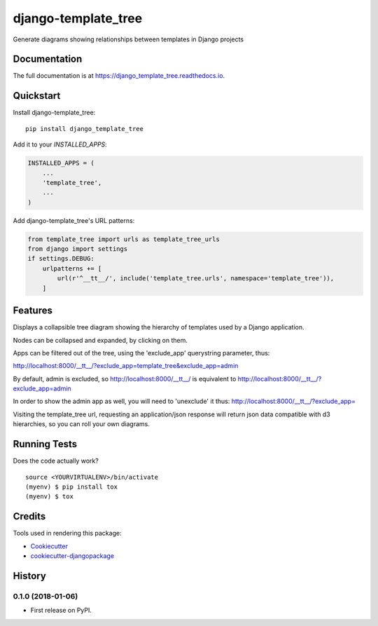 =============================
django-template_tree
=============================

.. image:: https://badge.fury.io/py/django-template-tree.svg
    :target: https://badge.fury.io/py/django-template-tree

.. image:: https://travis-ci.org/paul-butcher/django_template_tree.svg?branch=master
    :target: https://travis-ci.org/paul-butcher/django_template_tree

.. image:: https://codecov.io/gh/paul-butcher/django_template_tree/branch/master/graph/badge.svg
    :target: https://codecov.io/gh/paul-butcher/django_template_tree

Generate diagrams showing relationships between templates in Django projects

Documentation
-------------

The full documentation is at https://django_template_tree.readthedocs.io.

Quickstart
----------

Install django-template_tree::

    pip install django_template_tree

Add it to your `INSTALLED_APPS`:

.. code-block:: python

    INSTALLED_APPS = (
        ...
        'template_tree',
        ...
    )

Add django-template_tree's URL patterns:

.. code-block:: python

    from template_tree import urls as template_tree_urls
    from django import settings
    if settings.DEBUG:
        urlpatterns += [
            url(r'^__tt__/', include('template_tree.urls', namespace='template_tree')),
        ]

Features
--------

Displays a collapsible tree diagram showing the hierarchy of templates used by a Django application.

.. image:: _static/screenshot.png

Nodes can be collapsed and expanded, by clicking on them.

.. image:: _static/screenshot-collapsed.png

Apps can be filtered out of the tree, using the 'exclude_app' querystring parameter, thus:

http://localhost:8000/__tt__/?exclude_app=template_tree&exclude_app=admin

By default, admin is excluded, so
http://localhost:8000/__tt__/
is equivalent to
http://localhost:8000/__tt__/?exclude_app=admin

In order to show the admin app as well, you will need to 'unexclude' it thus:
http://localhost:8000/__tt__/?exclude_app=

Visiting the template_tree url, requesting an application/json response will return json data
compatible with d3 hierarchies, so you can roll your own diagrams.

Running Tests
-------------

Does the code actually work?

::

    source <YOURVIRTUALENV>/bin/activate
    (myenv) $ pip install tox
    (myenv) $ tox

Credits
-------

Tools used in rendering this package:

*  Cookiecutter_
*  `cookiecutter-djangopackage`_

.. _Cookiecutter: https://github.com/audreyr/cookiecutter
.. _`cookiecutter-djangopackage`: https://github.com/pydanny/cookiecutter-djangopackage




History
-------

0.1.0 (2018-01-06)
++++++++++++++++++

* First release on PyPI.


